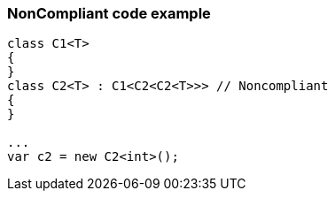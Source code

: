 === NonCompliant code example

[source,text]
----
class C1<T>
{
}
class C2<T> : C1<C2<C2<T>>> // Noncompliant
{
}

...
var c2 = new C2<int>();
----
